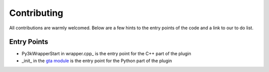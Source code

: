 Contributing
============


All contributions are warmly welcomed. Below are a few hints to the entry points of the code and a link to our to do list.

Entry Points
------------

- Py3kWrapperStart in wrapper.cpp_ is the entry point for the C++ part of the plugin

- _init_ in the gta_ `module`__ is the entry point for the Python part of the plugin

.. _warper.cpp: https://github.com/lgrahl/scripthookvpy3k/blob/master/cpp/src/wrapper.cpp

.. _init: https://github.com/lgrahl/scripthookvpy3k/blob/master/python/gta/__init__.py

.. _gta: https://github.com/lgrahl/scripthookvpy3k/blob/master/python/gta/__init__.py

__ gta_
